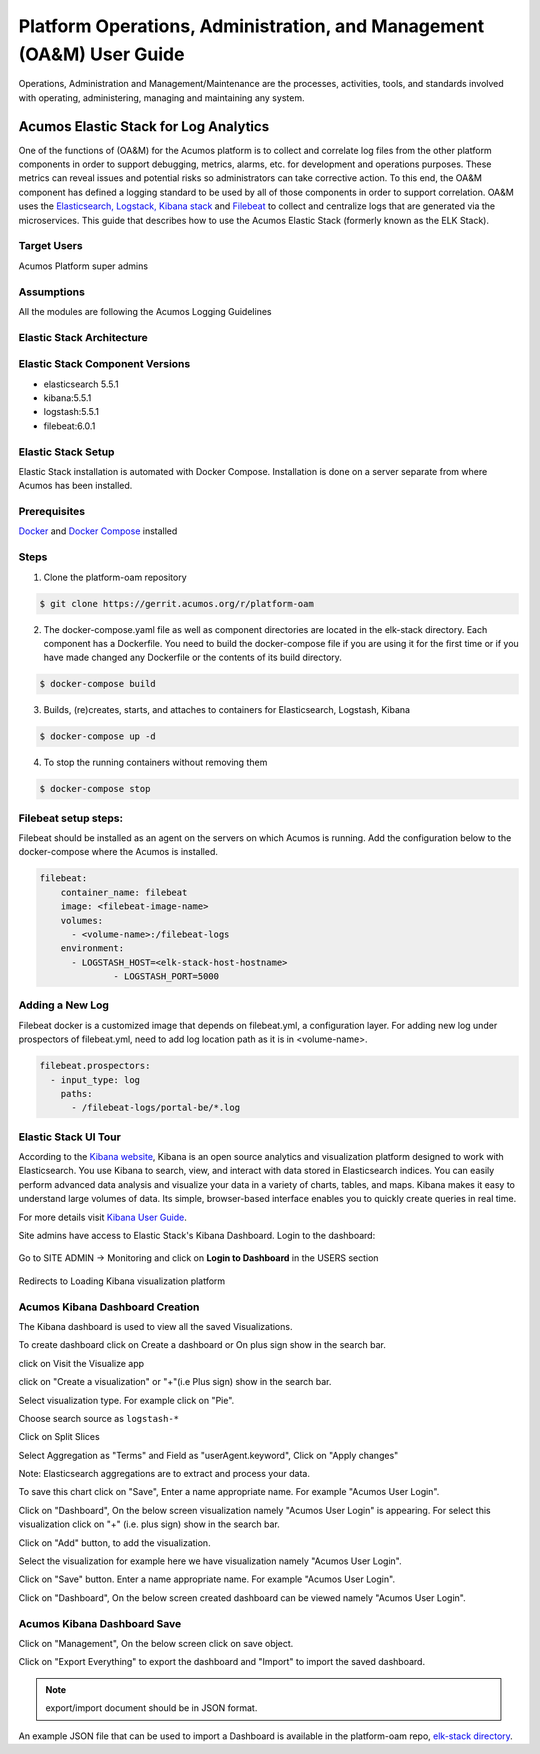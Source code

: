 .. ===============LICENSE_START=======================================================
.. Acumos
.. ===================================================================================
.. Copyright (C) 2017-2018 AT&T Intellectual Property & Tech Mahindra. All rights reserved.
.. ===================================================================================
.. This Acumos documentation file is distributed by AT&T and Tech Mahindra
.. under the Creative Commons Attribution 4.0 International License (the "License");
.. you may not use this file except in compliance with the License.
.. You may obtain a copy of the License at
..  
..      http://creativecommons.org/licenses/by/4.0
..  
.. This file is distributed on an "AS IS" BASIS,
.. WITHOUT WARRANTIES OR CONDITIONS OF ANY KIND, either express or implied.
.. See the License for the specific language governing permissions and
.. limitations under the License.
.. ===============LICENSE_END=========================================================

=====================================================================
Platform Operations, Administration, and Management (OA&M) User Guide
=====================================================================

Operations, Administration and Management/Maintenance are the processes, activities, tools, and standards involved with operating, administering, managing and maintaining any system. 

Acumos Elastic Stack for Log Analytics
======================================
One of the functions of (OA&M) for the Acumos platform is to collect and correlate log files from the other platform components in order to support debugging, metrics, alarms, etc. for development and operations purposes. These metrics can reveal issues and potential risks so administrators can take corrective action. To this end, the OA&M component has defined a logging standard to be used by all of those components in order to support correlation. OA&M uses the `Elasticsearch, Logstack, Kibana stack <https://www.elastic.co/elk-stack>`_  and `Filebeat <https://www.elastic.co/products/beats/filebeat>`_ to collect and centralize logs that are generated via the microservices.  This guide that describes how to use the Acumos Elastic Stack (formerly known as the ELK Stack).

Target Users
------------
Acumos Platform super admins


Assumptions
-----------
All the modules are following the Acumos Logging Guidelines


Elastic Stack Architecture
--------------------------

.. image:: images/elk_stack.png

Elastic Stack Component Versions
--------------------------------

- elasticsearch 5.5.1
- kibana:5.5.1
- logstash:5.5.1
- filebeat:6.0.1

Elastic Stack Setup
-------------------
Elastic Stack installation is automated with Docker Compose. Installation is done on a server separate from where Acumos has been installed.

Prerequisites
-------------
`Docker <https://docs.docker.com/>`_ and `Docker Compose <https://docs.docker.com/compose/install/>`_ installed


Steps
-----

1. Clone the platform-oam repository 

.. code:: bash

   $ git clone https://gerrit.acumos.org/r/platform-oam


2. The docker-compose.yaml file as well as component directories are located in the elk-stack directory. Each component has a Dockerfile. You need to build the docker-compose file if you are using it for the first time or if you have made changed any Dockerfile or the contents of its build directory.

.. code:: bash

   $ docker-compose build


3. Builds, (re)creates, starts, and attaches to containers for Elasticsearch, Logstash, Kibana

.. code:: bash

   $ docker-compose up -d


4. To stop the running containers without removing them

.. code:: bash

   $ docker-compose stop


Filebeat setup steps:
---------------------
Filebeat should be installed as an agent on the servers on which Acumos is running.
Add the configuration below to the docker-compose where the Acumos is installed.  

.. code:: yaml

   filebeat:
       container_name: filebeat
       image: <filebeat-image-name>
       volumes:
         - <volume-name>:/filebeat-logs
       environment:
         - LOGSTASH_HOST=<elk-stack-host-hostname>
		 - LOGSTASH_PORT=5000


Adding a New Log
----------------
Filebeat docker is a customized image that depends on filebeat.yml, a configuration layer. 
For adding new log under prospectors of filebeat.yml, need to add log location path as it is in <volume-name>.

.. code:: yaml

   filebeat.prospectors:
     - input_type: log
       paths:
         - /filebeat-logs/portal-be/*.log


Elastic Stack UI Tour
---------------------
According to the `Kibana website <https://www.elastic.co/guide/en/kibana/current/introduction.html>`_, Kibana is an open source analytics and visualization platform designed to work with Elasticsearch. You use Kibana to search, view, and interact with data stored in Elasticsearch indices. You can easily perform advanced data analysis and visualize your data in a variety of charts, tables, and maps.
Kibana makes it easy to understand large volumes of data. Its simple, browser-based interface enables you to quickly create queries in real time.

For more details visit `Kibana User Guide <https://www.elastic.co/guide/en/kibana/5.5/index.html/>`_.

Site admins have access to Elastic Stack's Kibana Dashboard. Login to the dashboard:

		.. image:: images/acumos_Sign_In.JPG

Go to SITE ADMIN -> Monitoring and click on **Login to Dashboard** in the USERS section

		.. image:: images/acumos_site_admin.jpg


Redirects to Loading Kibana visualization platform

		.. image:: images/loadingKibana.jpg



Acumos Kibana Dashboard Creation
--------------------------------

The Kibana dashboard is used to view all the saved Visualizations.

To create dashboard click on Create a dashboard or On plus sign show in the search bar.

.. image:: images/kibana_dashboard_1.jpg

click on Visit the Visualize app

.. image:: images/kibana_dashboard_2.jpg

click on "Create a visualization" or "+"(i.e Plus sign) show in the search bar.

.. image:: images/kibana_visualization_1.jpg

Select visualization type. For example click on "Pie".

.. image:: images/kibana_visualization_2.jpg

Choose search source as ``logstash-*``

.. image:: images/kibana_visualization_3.jpg

Click on Split Slices

.. image:: images/kibana_visualization_4.jpg

Select Aggregation as "Terms" and Field as "userAgent.keyword", Click on "Apply changes"

Note: Elasticsearch aggregations are to extract and process your data.

.. image:: images/kibana_visualization_5.jpg

To save this chart click on "Save", Enter a name appropriate name. For example "Acumos User Login".
 
.. image:: images/kibana_visualization_6.jpg

Click on "Dashboard", On the below screen visualization namely "Acumos User Login"  is appearing. For select this visualization click on "+" (i.e. plus sign) show in the search bar.

.. image:: images/kibana_dashboard_3.jpg

Click on "Add" button, to add the visualization.

.. image:: images/kibana_dashboard_4.jpg

Select the visualization for example here we have visualization namely "Acumos User Login".

.. image:: images/kibana_dashboard_6.jpg

Click on "Save" button. Enter a name appropriate name. For example "Acumos User Login".

.. image:: images/kibana_dashboard_7.jpg

Click on "Dashboard", On the below screen created dashboard can be viewed namely "Acumos User Login".

.. image:: images/kibana_dashboard_8.jpg

Acumos Kibana Dashboard Save
--------------------------------

Click on "Management", On the below screen click on save object.

.. image:: images/kibana_save_dashboard_1.JPG


Click on "Export Everything" to export the dashboard and "Import" to import the saved dashboard.

.. image:: images/kibana_save_dashboard_2.JPG

.. note::

    export/import document should be in JSON format.

An example JSON file that can be used to import a Dashboard is available in the platform-oam repo, `elk-stack directory <https://gerrit.acumos.org/r/gitweb?p=platform-oam.git;a=tree;f=elk-stack;hb=refs/heads/master>`_.